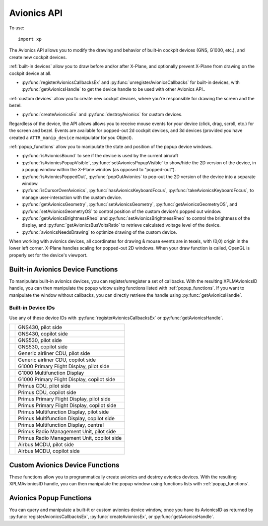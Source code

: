 Avionics API
============

.. py:module:: XPLMDisplay
   :no-index:
.. py:currentmodule:: xp

To use::

  import xp

The Avionics API allows you to modify the drawing and behavior of built-in cockpit devices (GNS, G1000, etc.),
and create new cockpit devices.

:ref:`built-in devices` allow you to draw before and/or after X-Plane, and optionally prevent X-Plane from drawing
on the cockpit device at all.

* :py:func:`registerAvionicsCallbacksEx` and :py:func:`unregisterAvionicsCallbacks`
  for built-in devices, with :py:func:`getAvionicsHandle`
  to get the device handle to be used with other Avionics API..

:ref:`custom devices` allow you to create new cockpit devices, where you're responsible for drawing the screen and the bezel.

* :py:func:`createAvionicsEx` and :py:func:`destroyAvionics` for custom devices.

Regardless of the device, the API allows allows you to receive mouse events for your device (click, drag, scroll, etc.) for the screen
and bezel. Events are available for popped-out 2d cockpit devices, and 3d devices (provided you have
created a ``ATTR_manip_device`` manipulator for you Object).

:ref:`popup_functions` allow you to manipulate the state and position of the popup device windows.

* :py:func:`isAvionicsBound` to see if the device is used by the current aircraft

* :py:func:`isAvionicsPopupVisible`, :py:func:`setAvionicsPopupVisible` to show/hide the 2D version of the device, in a popup window within
  the X-Plane window (as opposed to "popped-out").

* :py:func:`isAvionicsPoppedOut`, :py:func:`popOutAvionics` to pop-out the 2D version of the device into a separate window.

* :py:func:`isCursorOverAvionics`, :py:func:`hasAvionicsKeyboardFocus`, :py:func:`takeAvionicsKeyboardFocus`,
  to manage user-interaction with the custom device.

* :py:func:`getAvionicsGeometry`, :py:func:`setAvionicsGeometry`, :py:func:`getAvionicsGeometryOS`, and :py:func:`setAvionicsGeometryOS`
  to control position of the custom device's popped out window.

* :py:func:`getAvionicsBrightnessRheo` and :py:func:`setAvionicsBrightnessRheo` to control the brightness of the display, and
  :py:func:`getAvionicsBusVoltsRatio` to retrieve calculated voltage level of the device.

* :py:func:`avionicsNeedsDrawing` to optimize drawing of the custom device.  

When working with avionics devices, all coordinates for drawing & mouse events are in texels, with (0,0) origin in the lower
left corner. X-Plane handles scaling for popped-out 2D windows. When your draw function is called, OpenGL is properly set
for the device's viewport.

.. _built-in devices:

Built-in Avionics Device Functions
**********************************

To manipulate built-in avionics devices, you can register/unregister a set of callbacks. With the resulting
XPLMAvionicsID handle, you can then manipulate the popup widow using functions listed with :ref:`popup_functions`.
If you want to manipulate the window without callbacks, you can directly retrieve the
handle using :py:func:`getAvionicsHandle`.


Built-in Device IDs
-------------------

Use any of these device IDs with :py:func:`registerAvionicsCallbacksEx` or :py:func:`getAvionicsHandle`.

.. table::
 :align: left

 +----------------------------------------+-----------------------------------------------------------+
 | .. py:data:: Device_GNS430_1           | GNS430, pilot side                                        |
 |  :value: 0                             |                                                           |
 +----------------------------------------+-----------------------------------------------------------+
 | .. py:data:: Device_GNS430_2           | GNS430, copilot side                                      |
 |  :value: 1                             |                                                           |
 +----------------------------------------+-----------------------------------------------------------+
 | .. py:data:: Device_GNS530_1           | GNS530, pilot side                                        |
 |  :value: 2                             |                                                           |
 +----------------------------------------+-----------------------------------------------------------+
 | .. py:data:: Device_GNS530_2           | GNS530, copilot side                                      |
 |  :value: 3                             |                                                           |
 +----------------------------------------+-----------------------------------------------------------+
 | .. py:data:: Device_CDU739_1           | Generic airliner CDU, pilot side                          |
 |  :value: 4                             |                                                           |
 +----------------------------------------+-----------------------------------------------------------+
 | .. py:data:: Device_CDU739_2           | Generic airliner CDU, copilot side                        |
 |  :value: 5                             |                                                           |
 +----------------------------------------+-----------------------------------------------------------+
 | .. py:data:: Device_G1000_PFD_1        | G1000 Primary Flight Display, pilot side                  |
 |  :value: 6                             |                                                           |
 +----------------------------------------+-----------------------------------------------------------+
 | .. py:data:: Device_G1000_MFD          | G1000 Multifunction Display                               |
 |  :value: 7                             |                                                           |
 +----------------------------------------+-----------------------------------------------------------+
 | .. py:data:: Device_G1000_PFD_2        | G1000 Primary Flight Display, copilot side                |
 |  :value: 8                             |                                                           |
 +----------------------------------------+-----------------------------------------------------------+
 | .. py:data:: Device_CDU815_1           | Primus CDU, pilot side                                    |
 |  :value: 9                             |                                                           |
 +----------------------------------------+-----------------------------------------------------------+
 | .. py:data:: Device_CDU815_2           | Primus CDU, copilot side                                  |
 |  :value: 10                            |                                                           |
 +----------------------------------------+-----------------------------------------------------------+
 | .. py:data:: Device_Primus_PFD_1       | Primus Primary Flight Display, pilot side                 |
 |  :value: 11                            |                                                           |
 +----------------------------------------+-----------------------------------------------------------+
 | .. py:data:: Device_Primus_PFD_2       | Primus Primary Flight Display, copilot side               |
 |  :value: 12                            |                                                           |
 +----------------------------------------+-----------------------------------------------------------+
 | .. py:data:: Device_Primus_MFD_1       | Primus Multifunction Display, pilot side                  |
 |  :value: 13                            |                                                           |
 +----------------------------------------+-----------------------------------------------------------+
 | .. py:data:: Device_Primus_MFD_2       | Primus Multifunction Display, copilot side                |
 |  :value: 14                            |                                                           |
 +----------------------------------------+-----------------------------------------------------------+
 | .. py:data:: Device_Primus_MFD_3       | Primus Multifunction Display, central                     |
 |  :value: 15                            |                                                           |
 +----------------------------------------+-----------------------------------------------------------+
 | .. py:data:: Device_Primus_RMU_1       | Primus Radio Management Unit, pilot side                  |
 |  :value: 16                            |                                                           |
 +----------------------------------------+-----------------------------------------------------------+
 | .. py:data:: Device_Primus_RMU_2       | Primus Radio Management Unit, copilot side                |
 |  :value: 17                            |                                                           |
 +----------------------------------------+-----------------------------------------------------------+
 | .. py:data:: Device_MCDU_1             | Airbus MCDU, pilot side                                   |
 |  :value: 18                            |                                                           |
 +----------------------------------------+-----------------------------------------------------------+
 | .. py:data:: Device_MCDU_2             | Airbus MCDU, copilot side                                 |
 |  :value: 19                            |                                                           |
 +----------------------------------------+-----------------------------------------------------------+
 
.. py:function:: registerAvionicsCallbacksEx(deviceID, before, after, refCon, bezelClick, bezelRightClick, bezelScroll, bezelCursor, screenTouch, screenRightTouch, screenScroll, screenCursor, keyboard)

  :param int deviceID: One of built-in integer devices as listed above
  :param Any refCon: reference constant to be passed to your callbacks
  :param callbacks: ... default to None. See below for specific callbacks
  :return: XPLMAvionicsID or None on error.                 
 
  If not specified, any callback (and the refCon) will be set to None.

  Returns an XPLMAvionicsID which should be passed to :py:func:`unregisterAvionicsCallbacks` when no longer needed.

  `Official SDK <https://developer.x-plane.com/sdk/XPLMDisplay/#XPLMRegisterAvionicsCallbacksEx>`__ :index:`XPLMRegisterAvionicsCallbacksEx`
  and `Callbacks <https://developer.x-plane.com/sdk/XPLMCustomizeAvionics_t>`__ :index:`XPLMCustomizeAvionics_t`

  .. table::
    :align: left

    +--------------------------------------------------------+--------------------+
    | Callback function signature                            | Returns            |
    +========================================================+====================+
    |before(deviceID, isBefore, refCon)                      |1 =allow X-Plane to |
    |                                                        |draw                |
    |                                                        +--------------------+
    |                                                        |0 =suppress X-Plane |
    |                                                        |drawing             |
    +--------------------------------------------------------+--------------------+
    |after(deviceID, isBefore, refCon)                       | No return          |
    |                                                        |                    |
    +--------------------------------------------------------+--------------------+
    |bezelClick(x, y, mouseStatus, refCon)                   |1 =Consume click    |
    |                                                        +--------------------+
    |                                                        |0 =Pass it through  |
    +--------------------------------------------------------+--------------------+
    |bezelRightClick(x, y, mouseStatus, refCon)              |1 =Consume click    |
    |                                                        +--------------------+
    |                                                        | 0 =Pass it through |
    +--------------------------------------------------------+--------------------+
    |bezelScroll(x, y, wheel, clicks, refCon)                |1 =Consume click    |
    |                                                        +--------------------+
    |                                                        | 0 =Pass it through |
    +--------------------------------------------------------+--------------------+
    |bezelCursor(x, y, refCon)                               |XPLMCursorStatus    |
    +--------------------------------------------------------+--------------------+
    |screenTouch(x, y, mouseStatus, refCon)                  |1 =Consume click    |
    |                                                        +--------------------+
    |                                                        |0 =Pass it through  |
    +--------------------------------------------------------+--------------------+
    |screenRightTouch(x, y, mouseStatus, refCon)             |1 =Consume click    |
    |                                                        +--------------------+
    |                                                        |0 =Pass it through  |
    +--------------------------------------------------------+--------------------+
    |screenScroll(x, y, wheel, clicks, refCon                |1 =Consume event    |
    |                                                        +--------------------+
    |                                                        |0 =Pass it through  |
    +--------------------------------------------------------+--------------------+
    |screenCursor(x, y, refCon)                              |XPLMCursorStatus    |
    +--------------------------------------------------------+--------------------+
    |keyboard(key, flags, vKey, refCon, losingFocus)         |1 =Consume event    |
    |                                                        +--------------------+
    |                                                        |0 =Pass it through  |
    +--------------------------------------------------------+--------------------+

  Each callback is further described next:

  .. py:function:: before(deviceID, isBefore, refCon)
                   after(deviceID, isBefore, refCon)

    :param int deviceID: integer device ID used on registration
    :param int isBefore: 1= ``before`` callback, 0= ``after`` callback
    :param Any refCon: refCon you provided on registration
    :return int: 1= X-Plane should continue to draw; 0= block further draw this frame.

    Both `before` and `after` drawing callback functions have identical signatures. Return value for
    `after` callback is ignored. Return value for `before` function is either `1` to indicate
    X-Plane should continue to draw, or `0` to indicate X-Plane should not also draw on the
    specified device.
   
    Note that your callback is called even if the device is not "powered on".
   
    >>> from OpenGL import GL
    >>> def MyDraw(deviceID, isBefore, refCon):
    ...     xp.setGraphicsState(0, 1)
    ...     xp.drawString([1, 0, 0], 10, 10,
    ...                   f"Viewport size is {GL.glGetIntegerv(GL.GL_VIEWPORT)}",
    ...                   None, xp.Font_Basic)
    ...     return 1
    ...
    >>> avionicsID = xp.registerAvionicsCallbacksEx(xp.Device_G1000_PFD_1, after=MyDraw)
   
     .. image:: /images/avionics_draw_g1000.png
   
    `Official SDK <https://developer.x-plane.com/sdk/XPLMAvionicsCallback_f/>`__ :index:`XPLMAvionicsCallback_f`
 
  .. py:function:: bezelClick(x, y, mouseStatus, refCon)
                 bezelRightClick(x, y, mouseStatus, refCon)
                 screenTouch(x, y, mouseStatus, refCon)
                 screenRightTouch(x, y, mouseStatus, refCon)

    :param int x: horizontal position of mouse relative lower-left corner of screen or bezel
    :param int y: vertical position of mouse relative lower-left corner of screen or bezel
    :param int mouseStatus: XPLMMouseStatus see values below.
    :param Any refCon: refCon you provided on registration
    :return int: 1= consume the click, 0= pass the click through to the device               

    ``bezelClick``, ``bezelRightClick`` are called when the device's bezel is clicked. ``screenTouch`` and ``screenRightTouch``
    are called when the device's screen is clicked.
 
    .. table::
       :align: left
  
       +---------------------+-----------------------+
       | Mouse Status Value  | SDK Value             |
       +=====================+=======================+
       |.. data:: MouseDown  |:index:`xplm_MouseDown`|
       | :value: 1           |                       |
       +---------------------+-----------------------+
       |.. data:: MouseDrag  |:index:`xplm_MouseDrag`|
       | :value: 2           |                       |
       +---------------------+-----------------------+
       |.. data:: MouseUp    |:index:`xplm_MouseUp`  |
       | :value: 3           |                       |
       +---------------------+-----------------------+
  
    When mouse is clicked (screen is touched), your callback will be invoked repeatedly. It is first called with the
    MouseDown status. It is then called zero or more times with the MouseDrag status, and
    then finally it is called once with the MouseUp status::
  
      >>> def click(x, y, mouseStatus, refcon):
      ...     if mouseStatus == xp.MouseDown:
      ...         xp.log(f"Clicked at ({x}, {y})")
      ...     return 1
      ...
      >>> avionicsID = xp.registerAvionicsCallbacksEx(xp.Device_G1000_PFD_1, screenTouch=click)
    
    .. note:: If you return 0 on MouseDown, you will not receive MouseDrag or MouseUp events.
              Also, be aware that edges of popups are reserved for X-Plane window manipulation (i.e., resize and
              move) and *you will not receive events* near the edges. This includes what might be considered the
              "title bar", the 25 pixels or so at the top of the popup window.

    `Official SDK <https://developer.x-plane.com/sdk/XPLMAvionicsMouse_f/>`__ :index:`XPLMAvionicsMouse_f`
              
       
  .. py:function:: bezelScroll(x, y, wheel, clicks, refCon)
                   screenScroll(x, y, wheel, clicks, refCon)

    Mouse wheel handling callback prototype.
 
    :param int x: horizontal position of mouse
    :param int y: vertical position of mouse
    :param int wheel: 0= vertical axis, 1= horizontal axis
    :param int clicks: number of "clicks" indicating how far the wheel has turned since previous callback
    :param Any refCon: refCon you provided on creation
    :return int: 1= consume the mouse wheel click, 0= pass to existing device handler

    The SDK calls your mouse wheel callback when one of the mouse wheels is
    turned within your window.  Return 1 to consume the  mouse wheel clicks or
    0 to pass them on to a lower window.  (You should consume mouse wheel
    clicks even if they do nothing, if your window appears opaque to the user.)
    The number of clicks indicates how far the wheel was turned since the last
    callback. The wheel is 0 for the vertical axis or 1 for the horizontal axis
    (for OS/mouse combinations that support this).
   
    The units for x and y values matches the units used in your screen or bezel
    with origin in lower left of corner of screen or bezel.::

      >>> def scroll(x, y, wheel, clicks, refCon):
      ...    xp.log(f"at ({x}, {y}) #{clicks} {'vertical' if wheel == 0 else 'horizontal'}")
      ...    return 0
      ...
      >>> avionicsID = xp.registerAvionicsCallbacksEx(xp.Device_G1000_PFD_1, bezelScroll=scroll, screenScroll=scroll)

    `Official SDK <https://developer.x-plane.com/sdk/XPLMAvionicsMouseWheel_f/>`__ :index:`XPLMAvionicsMouseWheel_f`

      
 
  .. py:function:: bezelCursor(x, y, refCon)
                   screenCursor(x, y, refCon)
 
    :param int x: horizontal position of mouse
    :param int y: vertical position of mouse
    :param Any refCon: refCon you provided on creation
    :return: XPLMCursorStatus, such as ``xp.CursorDefault``

    The SDK calls your cursor status callback when the mouse is over your
    bezel or screen.  Return a cursor status code to indicate how you would like
    X-Plane to manage the cursor.  If you return :data:`CursorDefault`, the SDK
    will handle the cursor::

      >>> def hideCursor(x, y, refCon):
      ...     return xp.CursorHidden
      ...
      >>> avionicsID = xp.registerAvionicsCallbacksEx(xp.Device_G1000_PFD_1, bezelCursor=hideCursor)

    
    .. note:: you should never show or hide the cursor yourself using
              non-X-Plane routines as these APIs are
              typically reference-counted and thus cannot safely and predictably be used
              by the SDK.  Instead return one of :data:`CursorHidden` to hide the cursor or
              :data:`CursorArrow`/:data:`CursorCustom` to show the cursor.
    
    If you want to implement a custom cursor by drawing a cursor in OpenGL, use
    :data:`CursorHidden` to hide the OS cursor and draw the cursor using a 2-d
    bezel or screen drawing callback.
  
    If you want to use a custom OS-based cursor, return :data:`CursorCustom` to ask
    X-Plane to show the cursor but not affect its image.  You can then use an
    OS specific call like SetThemeCursor (Mac) or SetCursor/LoadCursor
    (Windows). [If you can figure out how to actually do this in python3, let
    me know, so I can provide an example!]
      
    `Official SDK <https://developer.x-plane.com/sdk/XPLMAvionicsCursor_f/>`__ :index:`XPLMAvionicsCursor_f`

  .. py:function:: keyboard(key, flags, vKey, refCon, losingFocus) 

    Process key press.

    :param char key: Key pressed (e.g., 'A')
    :param int flags: OR'd values for Shift /Ctrl, etc. See table below
    :param int vKey: Virtual key code (:ref:`Virtual Key Codes`) (e.g., 'a' key == xp.VK_A or 0x41)
    :param Any refCon: refCon you provided on register
    :param int losingFocus: 1= your device is losing keyboard focus (and key should be ignored)
    :return int: 1= consume the event or 0= let X-Plane process it (for stock avionics devices)                       
 
    .. table::
       :align: left
  
       +-----------------------+---------------------------+
       | Key Flags Value       | SDK Value                 |
       +=======================+===========================+
       |:index:`ShiftFlag`     |:index:`xplm_ShiftFlag`    |
       +-----------------------+---------------------------+
       |:index:`OptionAltFlag` |:index:`xplm_OptionAltFlag`|
       +-----------------------+---------------------------+
       |:index:`ControlFlag`   |:index:`xplm_ControlFlag`  |
       +-----------------------+---------------------------+
       |:index:`DownFlag`      |:index:`xplm_DownFlag`     |
       +-----------------------+---------------------------+
       |:index:`UpFlag`        |:index:`xplm_UpFlag`       |
       +-----------------------+---------------------------+

    For keyboard focus to work, the built-in device needs to support keyboard focus. The CDU on Laminar's Boeing 737-800
    supports keyboard focus, so if you use that aircraft *and* popup the pilot's CDU, you can add a callback, watch
    keystrokes (after you've taken keyboard focus) and when you send focus somewhere else, you'll receive a *losingFocus*
    indication::
  
       >>> def my_keyboard(key, flags, vKey, refCon, losingFocus):
       ...     xp.log(f"{key=}, {flags=}, {vKey=}, {losingFocus=}")
       ...     return 1
       ...
       >>> avionicsID = xp.registerAvionicsCallbacksEx(xp.Device_CDU739_1, keyboard=my_keyboard)
       >>> xp.takeAvionicsKeyboardFocus(avionicsID)

    `Official SDK <https://developer.x-plane.com/sdk/XPLMAvionicsKeyboard_f/>`__ :index:`XPLMAvionicsKeyboard_f`

.. py:function:: unregisterAvionicsCallbacks(avionicsID)

  Unregisters specified avionics callbacks.

  :param XPLMAvionicsID avionicsID: from :py:func:`registerAvionicsCallbacksEx` or :py:func:`getAvionicsHandle`
  :return: None                   

  >>> xp.unregisterAvionicsCallbacks(avionicsID)
 
  `Official SDK <https://developer.x-plane.com/sdk/XPLMDisplay/#XPLMUnregisterAvionicsCallbacks>`__ :index:`XPLMUnregisterAvionicsCallbacks`
 
.. py:function:: getAvionicsHandle(deviceID)

  Returns XPLMAvionicsID for specified device.

  :param int deviceID: Built-in avionics device enumeration.
  :return: XPLMAvionicsID

  Called only for built-in devices (e.g., Device_G1000_PFD_1), returns an XPLMAvionicsID handle for
  the indicated device. This is similar to calling :py:func:`registerAvionicsCallbacksEx` with no registered
  callbacks. This allows you to interact with the device's popup window without intercepting any of
  its callbacks::

    >>> avionicsID = xp.getAvionicsHandle(xp.Device_G1000_PFD_1)
    >>> avionicsID
    <capsule object "XPLMAvionicsID" at 0x2296c7840>
 
  `Official SDK <https://developer.x-plane.com/sdk/XPLMDisplay/#XPLMGetAvionicsHandle>`__ :index:`XPLMGetAvionicsHandle`

.. _custom devices:

Custom Avionics Device Functions
********************************

These functions allow you to programmatically create avionics and destroy avionics devices. With the resulting
XPLMAvionicsID handle, you can then manipulate the popup window using functions lists with :ref:`popup_functions`.

.. py:function:: createAvionicsEx(screenWidth=100, screenHeight=200, bezelWidth=140, bezelHeight=250, screenOffsetX=20, screenOffsetY=25, drawOnDemand=0, bezelDraw=None, screenDraw=None, bezelClick=None, bezelRightClick=None, bezelScroll=None, bezelCursor=None, screenTouch=None, screenRightTouch=None, screenScroll=None, screenCursor=None, keyboard=None, brightness=None, deviceID="deviceID", deviceName="deviceName", refcon=None)

  :param int screenWidth: width of screen portion of device
  :param int screenHeight: height of screen portion of device
  :param int bezelWidth: full width of bezel, which fully surrounds the screen portion.
  :param int bezelHeight: full height of bezel, which fully surrounds the screen portion.
  :param int screenOffsetX: horizontal offset of the left edge of the screen from the left edge of the bezel
  :param int screenOffsetY: vertical offset of the bottom edge of the screen from the bottom edge of the bezel
  :param int drawOnDemand: 1= draw device *only* on demand (See :py:func:`avionicsNeedsDrawing`); 0= draw every frame.
  :param callbacks: ... see below
  :param str deviceID: *unique* string to identify the device. See notes below.
  :param str deviceName: user-friendly name of the device
  :param Any refcon: reference constant to be passed to your callbacks.
  :return: XPLMAvionicsID
  
  Creates a custom Avionics device and returns an avionicsID handle (XPLMAvionicsID), which should
  be passed to :py:func:`destroyAvionics` when no longer needed.

  
  Without parameters, a simple blank device is drawn. Note that the bezel is transparent,
  the screen background is OpenGL default,
  and the popup buttons (close and popout) are visible *only* when you happen to mouse over them::
    
    >>> avionicsID = xp.createAvionicsEx(deviceName="My Fine Avionics")
    >>> xp.setAvionicsPopupVisible(avionicsID)

  .. image:: /images/nullavionicsdevice.png
     :height: 200px        
  
  The size of the device is in texels and will be scaled by X-Plane. That is, regardless of how the device window
  is resized, you can treat it as the same height and width (and mouse events will be similarly mapped.)
  
  The size of the bezel must be *at least* as much as the screen + offset.

  The default parameter values:

    | screenWidth=100
    | screenHeight=200
    | bezelWidth=140
    | bezelHeight=250
    | screenOffsetX=20
    | screenOffsetY=25

  can be visualized as::

    (0, 250) --------------------------- (140, 250)
      |       BEZEL (140 x 250)              |
      |                                      |
      |           (20, 225) ----- (120, 225) |
      |              |                |      |
      |←──────┬─────→|  SCREEN        |      |
      | offsetX=20   |   (100 x 200)  |      |
      |              |                |      |
      |              |                |      |
      |              |                |      |
      |              |                |      |
      |              |                |      |
      |           (20, 25)------- (120, 25)  |
      |                      ↑               |
      |                      ├ offsetY=25    |
      |                      ↓               |
    (0, 0) ----------------------------- (140, 0)

  When drawing, the lower left corner of the bezel is (0,0) and the lower left corner
  of the screen is also (0,0), but will be displaced by the given values for offset.

  Note that ``deviceID`` needs to be unique, and can be used within 3d
  cockpit as the named ``ATTR_cockpit_device``. Observe that *deviceID* with custom avionics is a string,
  but *deviceID* for built-in devices is an integer enumeration. Don't confuse the two!
  
  ``deviceName`` will be displayed to the user as the *title* of the device window when popped out.

  .. note::
     The device is created not visible, that is, it will not be popped-up, or popped-out. *However*, because
     X-Plane automatically remembers window position, if the deviceID has been used before, its position
     will be initialized to whatever is stored under preferences. (Look the file ``<X-Plane>/Output/preferences/Miscellaneous.prf``
     for ``P`` position records with your device id.)

  Most of the callbacks are identical to those used with :py:func:`registerAvionicsCallbacksEx` above, with the
  exception of :py:func:`screenDraw`, :py:func:`bezelDraw`, and :py:func:`brightness` which we describe below:

  .. py:function:: screenDraw(refCon)

    This is the prototype for drawing callbacks for custom devices' screens.

    :param Any refCon: reference constant provided with :py:func:`createAvionicsEx`
    :return: None

    Upon entry the OpenGL context will be correctly set up for you and OpenGL
    will be in panel coordinates for 2d drawing.  The OpenGL state (texturing,
    etc.) will be unknown.

    X-Plane *does not clear* your screen for you between
    calls - this means you can re-use portions to save drawing, but otherwise
    you must call glClear() to erase the screen's contents. Similarly, it *does not flush*
    your OpenGL calls, so you must call glFlush() when you're finished.

    This interacts with the value of the ``drawOnDemand`` parameter. If ``drawOnDemand=0``, this
    draw function is called every frame. If ``drawOnDemand=1``, this draw function is called once.
    To call it again, you need to call :py:func:`avionicsNeedsDrawing`, which will call
    this function one more time.
     
  .. py:function:: bezelDraw(r, g, b, refCon)

    This is the prototype for drawing callbacks for custom devices' bezel.

    :param float r: ambient Red
    :param float g: ambient Green
    :param float b: ambient Blue
    :param Any refCon: reference constant provided with :py:func:`createAvionicsEx`
    :return: None

    You are passed in the red, green, and blue values you can optionally use for
    tinting your bezel according to ambient light.
    
    Upon entry the OpenGL context will be correctly set up for you and OpenGL
    will be in panel coordinates for 2d drawing.  The OpenGL state (texturing,
    etc.) will be unknown.

    Unlike the :py:func:`screenDraw`, this function is called every frame and is
    not influenced by the ``drawOnDemand`` parameter.

    You're drawing the full extent of the bezel, which includes space *behind* the
    screen. Bezel and screen *will blend*, so most likely, you'll want to draw
    a black rectangle in the position (... at the offset) of the screen.

    Unlike :py:func:`screenDraw`, you do not need to include calls to glClear() and glFlush().
    
  .. py:function:: brightness(rheoValue, ambientBrightness, busVoltsRatio, refCon)

    This is the prototype for screen brightness callbacks for custom devices.

    :param float rheoValue: current instrument rheostat brightness [0..1]
    :param float ambientBrightness: ambientBrightness [0..1]
    :param float busVoltsRatio: busVoltsRatio [0..1], or -1 if device not bound
    :param Any refCon: reference constant provided with :py:func:`createAvionicsEx`
    :return float: ratio [0..1] of the screen's maximum brightness to display the screen in 3D cockpit
                   
    If you provide a callback, you can return the ratio of the screen's maximum
    brightness that the simulator should use when displaying the screen in the
    3D cockpit.
    
    *rheoValue* is the current ratio value (between 0 and 1) of the instrument
    brightness rheostat to which the device is bound.
    
    *ambientBrightness* is the value (between 0 and 1) that the callback should
    return for the screen to be at a usable brightness based on ambient light
    (if your device has a photo cell and automatically adjusts its brightness,
    you can return this and your screen will be at the optimal brightness to be
    readable, but not blind the pilot).
    
    *busVoltsRatio* is the ratio of the nominal voltage currently present on
    the bus to which the device is bound, or -1 if the device is not bound to
    the current aircraft.
    
    `Official SDK <https://developer.x-plane.com/sdk/XPLMDisplay/#XPLMCreateAvionicsEx>`__ :index:`XPLMCreateAvionicsEx`

.. py:function:: destroyAvionics(avionicsID)

  :param avionicsID: XPLMAvionicsHandle as obtained using :py:func:`createAvionicsEx`.
  :return: None                     

  Removes the custom Avionics device. If it is being displayed, it is removed from the screen.::

    >>> xp.destroyAvionic(avionicsID)

  You should not attempt to destroy a built-in avionics device (it does not appear to do anything.)  

  `Official SDK <https://developer.x-plane.com/sdk/XPLMDisplay/#XPLMDestroyAvionics>`__ :index:`XPLMDestroyAvionics`

.. _popup_functions:

Avionics Popup Functions
************************

You can query and manipulate a built-it or custom avionics device window, once you have its
AvionicsID as returned by :py:func:`registerAvionicsCallbacksEx`, :py:func:`createAvionicsEx`, or :py:func:`getAvionicsHandle`.

.. py:function:: isAvionicsBound(avionicsID)

  :param XPLMAvionicsID avionicsID: as from :py:func:`createAvionicsEx`,  :py:func:`getAvionicsHandle`, or :py:func:`registerAvionicsCallbacksEx`
  :return int: 1 if device is used by the current aircraft, 0 otherwise                     
                 
  For example, the G1000-equipped C172 reports::
  
    >>> xp.isAvionicsBound(xp.getAvionicsHandle(xp.Device_G1000_PFD_1))
    1
    >>> xp.isAvionicsBound(xp.getAvionicsHandle(xp.Device_Primus_PFD_1))
    0

  `Official SDK <https://developer.x-plane.com/sdk/XPLMDisplay/#XPLMIsAvionicsBound>`__ :index:`XPLMIsAvionicsBound`

.. py:function:: isAvionicsPopupVisible(avionicsID)

  :param XPLMAvionicsID avionicsID: as from :py:func:`createAvionicsEx`,  :py:func:`getAvionicsHandle`, or :py:func:`registerAvionicsCallbacksEx`
  :return int: 1 if device is currently displayed in a popup window.

  A device may be *visible* on the screen, but if it is not
  displayed in a popup window, this function returns 0. Note also, that if the 2D device is "popped-out" it is *also* visible,
  even if it is otherwise obscured by other windows.::

     >>> xp.isAvionicPopupVisible(avionicsID)
     1

  Note "popup" refers to the 2D window displayed within the
  X-Plane window. "popped out" refers to the 2D windows popped out of the X-Plane window and drawn in a separate
  window. On the left is a "visible popup", on the right it is "popped-out" as a separate OS window.

  .. image:: /images/g1000popup.png

  `Official SDK <https://developer.x-plane.com/sdk/XPLMDisplay/#XPLMIsAvionicsPopupVisible>`__ :index:`XPLMIsAvionicsPopupVisible`

.. py:function:: setAvionicsPopupVisible(avionicsID, visible=1)

  :param XPLMAvionicsID avionicsID: as from :py:func:`createAvionicsEx`,  :py:func:`getAvionicsHandle`, or :py:func:`registerAvionicsCallbacksEx`
  :param int visible: 1= make visible, 0= remove popup (will also remove popped-out window)
  :return int: 1 if device is currently displayed in a popup window.

  Shows (hides) the device's 2d popup window. If the device is *also* popped-out, ``visible=0`` will close (and hide) the popped-out
  window; ``visible=1`` has no effect on an already-popped-out display.::

    >>> xp.setAvionicsPopupVisible(avionicsID)
    >>> xp.isAvionicsPopupVisible(avionicsID)
    1
    >>> xp.setAvionicsPopupVisible(avionicsID, 0)
    >>> xp.isAvionicsPopupVisible(avionicsID)
    0
    
  `Official SDK <https://developer.x-plane.com/sdk/XPLMDisplay/#XPLMSetAvionicsPopupVisible>`__ :index:`XPLMSetAvionicsPopupVisible`

.. py:function:: isAvionicsPoppedOut(avionicsID)

  :param XPLMAvionicsID avionicsID: as from :py:func:`createAvionicsEx`,  :py:func:`getAvionicsHandle`, or :py:func:`registerAvionicsCallbacksEx`
  :return int: 1 if device is currently displayed in an OS popped-out window.

  Returns 1 if the 2D device window is currently popped out in an os window.
  Returns 0 if the window is in a popup, but not popped out, or if
  the device is displayed only as part of the 3d cockpit (i.e, not popup visible).::

    >>> xp.isAvionicsPoppedOut(avionicsID)
    0
 
  `Official SDK <https://developer.x-plane.com/sdk/XPLMDisplay/#XPLMIsAvionicsPoppedOut>`__ :index:`XPLMIsAvionicsPoppedOut`

.. py:function:: popOutAvionics(avionicsID)

  :param XPLMAvionicsID avionicsID: as from :py:func:`createAvionicsEx`,  :py:func:`getAvionicsHandle`, or :py:func:`registerAvionicsCallbacksEx`
  :return: None

  Shows the device's 2d window as a popped-out window, separate from the X-Plane window. Note you can "unset"
  a popped-out device by setting it not visible ``xp.setAvionicsPopupVisible(avionicsID, visible=0)``.::

    >>> xp.popOutAvionics(avionicsID)
    >>> xp.isAvionicsPoppedOut(avionicsID)
    1
    >>> xp.isAvionicsPopupVisible(avionicsID)
    1
    >>> xp.setAvionicsPopupVisible(avionicsID, 0)
    >>> xp.isAvionicsPoppedOut(avionicsID)
    0

  `Official SDK <https://developer.x-plane.com/sdk/XPLMDisplay/#XPLMPopOutAvionics>`__ :index:`XPLMPopOutAvionics`

.. py:function:: isCursorOverAvionics(avionicsID)

  Is cursor over 2D device *screen*?

  :param XPLMAvionicsID avionicsID: as from :py:func:`createAvionicsEx`,  :py:func:`getAvionicsHandle`, or :py:func:`registerAvionicsCallbacksEx`
  :return (int, int): x, y mouse position if over popped up, or popped out device *and* the device has focus. None otherwise.

  Note that (x, y) reflects device's screen coordinates, and will return None if cursor is over the bezel or other part of X-Plane,
  or if some other window has focus.

  >>> xp.isCursorOverAvionics(avionicsID)
  (619, 510)

  `Official SDK <https://developer.x-plane.com/sdk/XPLMDisplay/#XPLMIsCursorOverAvionics>`__ :index:`XPLMIsCursorOverAvionics`

.. py:function:: hasAvionicsKeyboardFocus(avionicsID)

  Does avionics device *currently* have keyboard focus.

  :param XPLMAvionicsID avionicsID: as from :py:func:`createAvionicsEx`,  :py:func:`getAvionicsHandle`, or :py:func:`registerAvionicsCallbacksEx`
  :return int: 1 if device has keyboard focus

  Keyboard focus may be associated with a device, a window, or to X-Plane as a whole. This checks
  to see if the current device has focus.  All Custom devices *may* have keyboard focus.
  Some built-in, such as Airbus MCDU may, but others such as G1000 are not able to have focus::

    >>> xp.hasAvionicsKeyboardFocus(xp.getAvionicsHandle(xp.Device_G1000_PFD_1))
    0
    >>> xp.hasAvionicsKeyboardFocus(myCustomAvionicsDevice)
    0
    >>> xp.takeAvionicsKeyboardFocus(myCustomAvionicsDevice)


  `Official SDK <https://developer.x-plane.com/sdk/XPLMDisplay/#XPLMHasAvionicsKeyboardFocus>`__ :index:`XPLMHasAvionicsKeyboardFocus`

.. py:function:: takeAvionicsKeyboardFocus(avionicsID)

  Transfer keyboard focus to device, if possible
  
  :param XPLMAvionicsID avionicsID: as from :py:func:`createAvionicsEx`,  :py:func:`getAvionicsHandle`, or :py:func:`registerAvionicsCallbacksEx`
  :return: None

  If the device is capable of receiving keyboard focus, this function sets focus to that device. Subsequent keystrokes will
  be handled by the device. The avionics device needs to be either in a popup, or popped out.

  `Official SDK <https://developer.x-plane.com/sdk/XPLMDisplay/#XPLMTakeAvionicsKeyboardFocus>`__ :index:`XPLMTakeAvionicsKeyboardFocus`

.. py:function:: getAvionicsGeometry(avionicsID)                 

  :param XPLMAvionicsID avionicsID: as from :py:func:`createAvionicsEx`,  :py:func:`getAvionicsHandle`, or :py:func:`registerAvionicsCallbacksEx`
  :return: four integers (left, top, right, bottom)

  Returns garbage values if the device *is* popped out.::

    >>> xp.getAvionicsGeometry(avionicsID)
    (147, 728, 267, 609)

  .. note:: Recall that the geometry of the panel, as reported here, is different from the OpenGL coordinate system
            width & height of the drawing area. The drawing coordinates are scaled up and down such that they remain
            the same, regardless of the actual size of the panel.
            
  `Official SDK <https://developer.x-plane.com/sdk/XPLMDisplay/#XPLMGetAvionicsGeometry>`__ :index:`XPLMGetAvionicsGeometry`

.. py:function:: setAvionicsGeometry(avionicsID, left, top, right, bottom)

  :param XPLMAvionicsID avionicsID: as from :py:func:`createAvionicsEx`,  :py:func:`getAvionicsHandle`, or :py:func:`registerAvionicsCallbacksEx`
  :param int left:
  :param int top:
  :param int right:
  :param int bottom: integer positions
  :return: None

  You can set the pop-up's geometry while the device is not visible (e.g., ``setAvionicsPopupVisible(avionicsID, visible=0)``),
  but the device is "popped out" you cannot set the pop-up's geometry. The call is ignored.::

    >>> xp.getAvionicsGeometry(avionicsID)
    (147, 728, 267, 609)
    >>> xp.setAvionicsGeometry(avionicsID, 247, 828, 367, 709)  # Shift display up and to the right 100 pixels

  `Official SDK <https://developer.x-plane.com/sdk/XPLMDisplay/#XPLMSetAvionicsGeometry>`__ :index:`XPLMSetAvionicsGeometry`

.. py:function:: getAvionicsGeometryOS(avionicsID)

  :param XPLMAvionicsID avionicsID: as from :py:func:`createAvionicsEx`,  :py:func:`getAvionicsHandle`, or :py:func:`registerAvionicsCallbacksEx`
  :return: four integers (left, top, right, bottom)

  Returns four integers for position of popped out avionics device in OS coordinates (left, top, right, bottom).
  Returns garbage values if the device is *not* popped out.::

    >>> xp.getAvionicsGeometryOS(avionicsID)
    (1529, 1352, 2363, 810)

  Recall that *OS* coordinates are dependent on how your monitors are set up and if you're running X-Plane
  full screen or in a window. See :doc:`/development/window_position` for details.

  `Official SDK <https://developer.x-plane.com/sdk/XPLMDisplay/#XPLMGetAvionicsGeometryOS>`__ :index:`XPLMGetAvionicsGeometryOS`

.. py:function:: setAvionicsGeometryOS(avionicsID, left, top, right, bottom)

  :param XPLMAvionicsID avionicsID: as from :py:func:`createAvionicsEx`,  :py:func:`getAvionicsHandle`, or :py:func:`registerAvionicsCallbacksEx`
  :param int left:
  :param int top:
  :param int right:
  :param int bottom: integer positions
  :return: None

  Sets position (and size) of popped out avionics device. You cannot set OS geometry if the device is *not* popped out.::

    >>> xp.setAvionicsGeometryOS(avionicsID, 1529, 1352, 2363, 810)

  `Official SDK <https://developer.x-plane.com/sdk/XPLMDisplay/#XPLMSetAvionicsGeometryOS>`__ :index:`XPLMSetAvionicsGeometryOS`

.. py:function:: getAvionicsBrightnessRheo(avionicsID)

  Returns the brightness setting for the cockpit device screen.

  :param XPLMAvionicsID avionicsID: as from :py:func:`createAvionicsEx`,  :py:func:`getAvionicsHandle`, or :py:func:`registerAvionicsCallbacksEx`
  :return float: between 0 and 1 for current brightness setting.
                 
  For devices bound to the current aircraft, this is a shortcut to getting the brightness rheostat value from
  dataref array ``sim/cockpit2/switches/instrument_brightness_ratio``, using the appropriate index into the array.
  
  For devices not bound, the returns a value managed by the device itself::

    >>> xp.getAvionicsBrightness(xp.getAvionicsHandle(xp.Device_G1000_PFD_1))
    0.5

  `Official SDK <https://developer.x-plane.com/sdk/XPLMDisplay/#XPLMGetAvionicsBrightnessRheo>`__ :index:`XPLMGetAvionicsBrightnessRheo`

.. py:function:: setAvionicsBrightnessRheo(avionicsID, brightness)
                 
  Sets the brightness for the device

  :param XPLMAvionicsID avionicsID: as from :py:func:`createAvionicsEx`,  :py:func:`getAvionicsHandle`, or :py:func:`registerAvionicsCallbacksEx`
  :param float brightness: ratio 0= dark, 1= full brightness
  :return: None

  For devices bound to the current aircraft, this is a shortcut to setting the brightness rheostat value from
  dataref array ``sim/cockpit2/switches/instrument_brightness_ratio``, using the appropriate index into the array.
  
  For devices not bound, this sets the value managed by the device itself::

    >>> xp.setAvionicsBrightness(xp.getAvionicsHandle(xp.Device_G1000_PFD_1), .75)


  `Official SDK <https://developer.x-plane.com/sdk/XPLMDisplay/#XPLMSetAvionicsBrightnessRheo>`__ :index:`XPLMSetAvionicsBrightnessRheo`

.. py:function:: getAvionicsBusVoltsRatio(avionicsID)

  Nominal bus voltage for given device
  
  :param XPLMAvionicsID avionicsID: as from :py:func:`createAvionicsEx`,  :py:func:`getAvionicsHandle`, or :py:func:`registerAvionicsCallbacksEx`
  :return float: [0..1] representing nominal bus voltage, -1 if device not bound to aircraft

  >>> xp.getAvionicsBusVoltsRatio(xp.getAvionicsHandle(xp.Device_G1000_PFD_1))
  0.91567
  >>> xp.getAvionicsBusVoltsRatio(xp.getAvionicsHandle(xp.Device_G1000_PFD_2))
  -1.0

  And if you turn off power:

  >>> xp.getAvionicsBusVoltsRatio(xp.getAvionicsHandle(xp.Device_G1000_PFD_1))
  0.0

  Returns the ratio of the nominal voltage (1= full voltage) of the electrical bus to which
  the given avionics device is bound. Or, -1 if the device is not bound to the current aircraft.
  
  `Official SDK <https://developer.x-plane.com/sdk/XPLMDisplay/#XPLMGetAvionicsBusVoltsRatio>`__ :index:`XPLMGetAvionicsBusVoltsRatio`

.. py:function:: avionicsNeedsDrawing(avionicsID)

  Tells X-Plane that your device's screen needs to be redrawn.
  
  :param XPLMAvionicsID avionicsID: *only* for custom avionics devices (:py:func:`createAvionicsEx`).
  :return: None                     

  If your device is marked for on-demand drawing (``drawOnDemand=1``),
  X-Plane will call your screen drawing callback before drawing the name frame. If your device is already drawn every
  frame (``drawOnDemand=0``), this has no effect.

  Note: your bezel is *always* drawn every frame. This function only effects the screen portion of the custom device::

    >>> xp.avionicsNeedDrawing(avionicsID)

  `Official SDK <https://developer.x-plane.com/sdk/XPLMDisplay/#XPLMAvionicsNeedsDrawing>`__ :index:`XPLMAvionicsNeedsDrawing`

.. |TBD| image:: /images/tbd.png  
